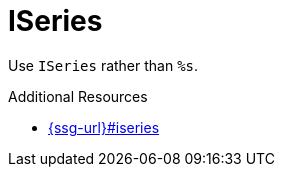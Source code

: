 :navtitle: ISeries
:keywords: reference, rule, ISeries

= ISeries

Use `ISeries` rather than `%s`.

.Additional Resources

* link:{ssg-url}#iseries[]

